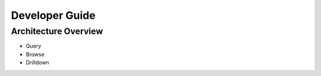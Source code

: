 .. _devguide:

###############
Developer Guide
###############


Architecture Overview
=====================

* Query
* Browse
* Drilldown
